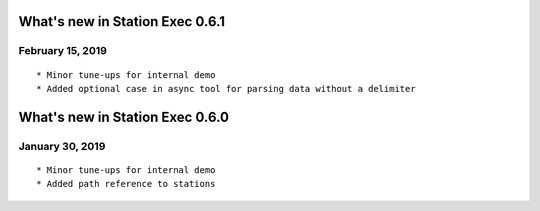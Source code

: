 What's new in Station Exec 0.6.1
================================

February 15, 2019
-----------------

::

    * Minor tune-ups for internal demo
    * Added optional case in async tool for parsing data without a delimiter

What's new in Station Exec 0.6.0
================================

January 30, 2019
----------------

::

    * Minor tune-ups for internal demo
    * Added path reference to stations
